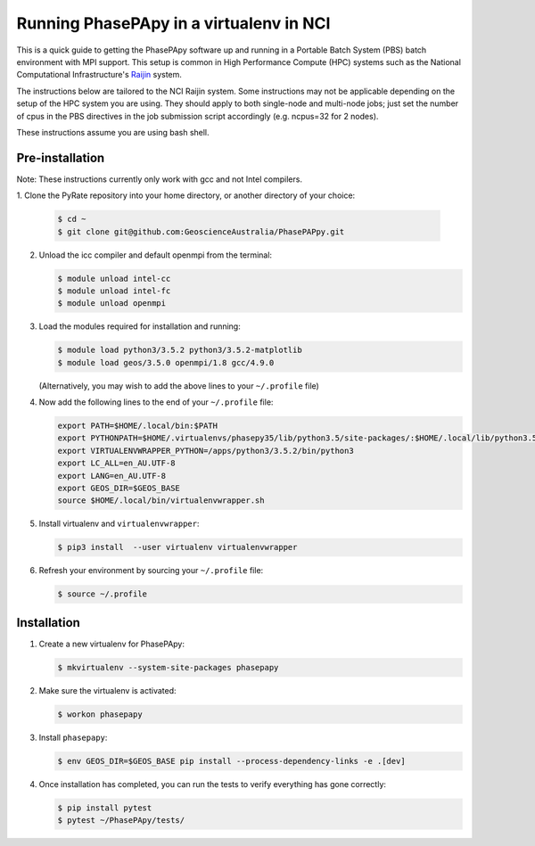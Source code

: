 Running PhasePApy in a virtualenv in NCI
========================================

This is a quick guide to getting the PhasePApy software up and
running in a Portable Batch System (PBS) batch environment with MPI
support. This setup is common in High Performance Compute (HPC) systems
such as the National Computational Infrastructure's `Raijin
<http://nci.org.au/systems-services/national-facility/peak-system/raijin/>`__
system.

The instructions below are tailored to the NCI Raijin system. Some
instructions may not be applicable depending on the setup of the HPC
system you are using. They should apply to both single-node and
multi-node jobs; just set the number of cpus in the PBS directives in
the job submission script accordingly (e.g. ncpus=32 for 2 nodes).

These instructions assume you are using bash shell.

----------------
Pre-installation
----------------

Note: These instructions currently only work with gcc and not Intel compilers.

1. Clone the PyRate repository into your home directory, or another directory
of your choice:

   .. code:: bash

       $ cd ~
       $ git clone git@github.com:GeoscienceAustralia/PhasePAPpy.git

2. Unload the icc compiler and default openmpi from the terminal:

   .. code:: bash

       $ module unload intel-cc
       $ module unload intel-fc
       $ module unload openmpi

3. Load the modules required for installation and running:

   .. code:: bash

       $ module load python3/3.5.2 python3/3.5.2-matplotlib
       $ module load geos/3.5.0 openmpi/1.8 gcc/4.9.0

   (Alternatively, you may wish to add the above lines to your
   ``~/.profile`` file)

4. Now add the following lines to the end of your ``~/.profile`` file:

   .. code:: bash

       export PATH=$HOME/.local/bin:$PATH
       export PYTHONPATH=$HOME/.virtualenvs/phasepy35/lib/python3.5/site-packages/:$HOME/.local/lib/python3.5/site-packages:$PYTHONPATH
       export VIRTUALENVWRAPPER_PYTHON=/apps/python3/3.5.2/bin/python3
       export LC_ALL=en_AU.UTF-8
       export LANG=en_AU.UTF-8
       export GEOS_DIR=$GEOS_BASE
       source $HOME/.local/bin/virtualenvwrapper.sh

5. Install virtualenv and ``virtualenvwrapper``:

   .. code:: bash

       $ pip3 install  --user virtualenv virtualenvwrapper

6. Refresh your environment by sourcing your ``~/.profile`` file:

   .. code:: bash

       $ source ~/.profile

------------
Installation
------------

1. Create a new virtualenv for PhasePApy:

   .. code:: bash

       $ mkvirtualenv --system-site-packages phasepapy

2. Make sure the virtualenv is activated:

   .. code:: bash

       $ workon phasepapy

3. Install ``phasepapy``:

   .. code:: bash

       $ env GEOS_DIR=$GEOS_BASE pip install --process-dependency-links -e .[dev]

4. Once installation has completed, you can run the tests to verify
   everything has gone correctly:

   .. code:: bash

       $ pip install pytest
       $ pytest ~/PhasePApy/tests/
